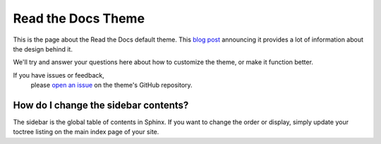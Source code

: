 Read the Docs Theme
===================

This is the page about the Read the Docs default theme.
This `blog post`_ announcing it provides a lot of information about the design behind it.

We'll try and answer your questions here about how to customize the theme,
or make it function better.

If you have issues or feedback,
 please `open an issue`_ on the theme's GitHub repository.

How do I change the sidebar contents?
-------------------------------------

The sidebar is the global table of contents in Sphinx.
If you want to change the order or display,
simply update your toctree listing on the main index page of your site.


.. _blog post: http://ericholscher.com/blog/2013/nov/1/new-theme-read-the-docs/
.. _open an issue: https://github.com/snide/sphinx_rtd_theme/issues
